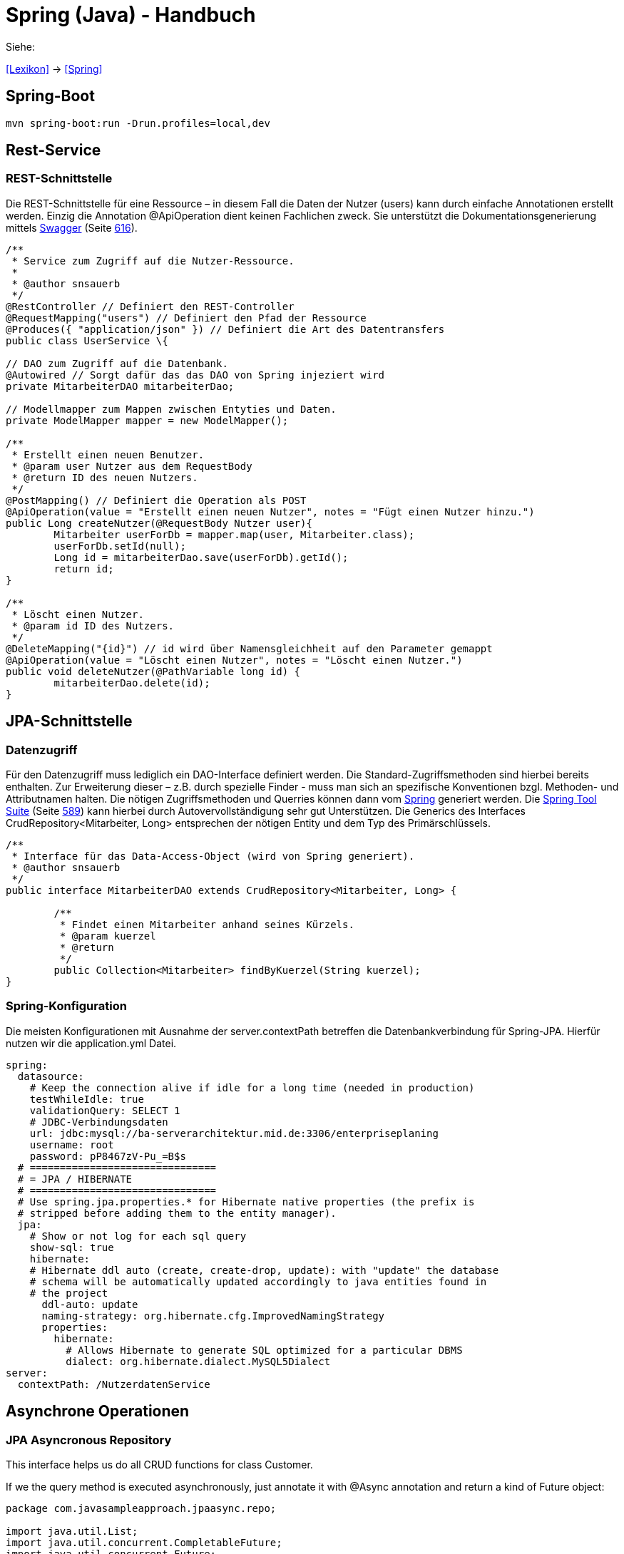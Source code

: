 = Spring (Java) - Handbuch

Siehe:

<<Lexikon>> -> <<Spring>>

== Spring-Boot
[source,bash]
----
mvn spring-boot:run -Drun.profiles=local,dev
----
== Rest-Service

=== REST-Schnittstelle

Die REST-Schnittstelle für eine Ressource – in diesem Fall die Daten der Nutzer (users) kann durch einfache Annotationen erstellt werden. Einzig die Annotation @ApiOperation dient keinen Fachlichen zweck. Sie unterstützt die Dokumentationsgenerierung mittels link:#anchor-71[Swagger] (Seite link:#anchor-71[616]).

[source,java]
----
/**
 * Service zum Zugriff auf die Nutzer-Ressource.
 * 
 * @author snsauerb
 */
@RestController // Definiert den REST-Controller
@RequestMapping("users") // Definiert den Pfad der Ressource
@Produces({ "application/json" }) // Definiert die Art des Datentransfers
public class UserService \{

// DAO zum Zugriff auf die Datenbank.
@Autowired // Sorgt dafür das das DAO von Spring injeziert wird
private MitarbeiterDAO mitarbeiterDao;

// Modellmapper zum Mappen zwischen Entyties und Daten.
private ModelMapper mapper = new ModelMapper();

/**
 * Erstellt einen neuen Benutzer.
 * @param user Nutzer aus dem RequestBody
 * @return ID des neuen Nutzers.
 */
@PostMapping() // Definiert die Operation als POST
@ApiOperation(value = "Erstellt einen neuen Nutzer", notes = "Fügt einen Nutzer hinzu.")
public Long createNutzer(@RequestBody Nutzer user){
	Mitarbeiter userForDb = mapper.map(user, Mitarbeiter.class);
	userForDb.setId(null);
	Long id = mitarbeiterDao.save(userForDb).getId();
	return id;
}

/**
 * Löscht einen Nutzer.
 * @param id ID des Nutzers.
 */
@DeleteMapping("{id}") // id wird über Namensgleichheit auf den Parameter gemappt
@ApiOperation(value = "Löscht einen Nutzer", notes = "Löscht einen Nutzer.")
public void deleteNutzer(@PathVariable long id) {
	mitarbeiterDao.delete(id);
}
----

== JPA-Schnittstelle

=== Datenzugriff

Für den Datenzugriff muss lediglich ein DAO-Interface definiert werden. Die Standard-Zugriffsmethoden sind hierbei bereits enthalten. Zur Erweiterung dieser – z.B. durch spezielle Finder - muss man sich an spezifische Konventionen bzgl. Methoden- und Attributnamen halten. Die nötigen Zugriffsmethoden und Querries können dann vom link:#anchor-70[Spring] generiert werden. Die link:#anchor-72[Spring Tool Suite] (Seite link:#anchor-72[589]) kann hierbei durch Autovervollständigung sehr gut Unterstützen. Die Generics des Interfaces CrudRepository<Mitarbeiter, Long> entsprechen der nötigen Entity und dem Typ des Primärschlüssels.

[source,java]
----
/**
 * Interface für das Data-Access-Object (wird von Spring generiert).
 * @author snsauerb
 */
public interface MitarbeiterDAO extends CrudRepository<Mitarbeiter, Long> {
	
	/**
	 * Findet einen Mitarbeiter anhand seines Kürzels.
	 * @param kuerzel
	 * @return
	 */
	public Collection<Mitarbeiter> findByKuerzel(String kuerzel);
}
----

=== Spring-Konfiguration

Die meisten Konfigurationen mit Ausnahme der server.contextPath betreffen die Datenbankverbindung für Spring-JPA. Hierfür nutzen wir die application.yml Datei.
[source,yaml]
----
spring:
  datasource:
    # Keep the connection alive if idle for a long time (needed in production)
    testWhileIdle: true
    validationQuery: SELECT 1
    # JDBC-Verbindungsdaten
    url: jdbc:mysql://ba-serverarchitektur.mid.de:3306/enterpriseplaning
    username: root
    password: pP8467zV-Pu_=B$s
  # ===============================
  # = JPA / HIBERNATE
  # ===============================
  # Use spring.jpa.properties.* for Hibernate native properties (the prefix is
  # stripped before adding them to the entity manager).
  jpa:
    # Show or not log for each sql query
    show-sql: true
    hibernate:
    # Hibernate ddl auto (create, create-drop, update): with "update" the database
    # schema will be automatically updated accordingly to java entities found in
    # the project
      ddl-auto: update
      naming-strategy: org.hibernate.cfg.ImprovedNamingStrategy
      properties:
        hibernate:
          # Allows Hibernate to generate SQL optimized for a particular DBMS
          dialect: org.hibernate.dialect.MySQL5Dialect
server:
  contextPath: /NutzerdatenService
----

== Asynchrone Operationen

=== JPA Asyncronous Repository

This interface helps us do all CRUD functions for class Customer.

If we the query method is executed asynchronously, just annotate it with @Async annotation and return a kind of Future object:

[source,java]
----
package com.javasampleapproach.jpaasync.repo;

import java.util.List;
import java.util.concurrent.CompletableFuture;
import java.util.concurrent.Future;
import org.springframework.data.jpa.repository.Query;
import org.springframework.data.repository.CrudRepository;
import org.springframework.scheduling.annotation.Async;
import com.javasampleapproach.jpaasync.model.Customer;

public interface CustomerRepository extends CrudRepository<Customer, Long> {
	@Async
	Future<List<Customer>> findByLastName(String lastName);
	
	@Async
	CompletableFuture<Customer> findOneById(Long id);
	
	@Async
	@Query("select c from Customer c")
	CompletableFuture<List<Customer>> findAllCustomers();
}

----
=== Der Executor

Standardmäßig verwendet Spring den SimpleAsyncTaskExecutor um Methoden Asyncron auszuführen.

==== Den Executor punktuell wählen

Der Executor muss in einer Konfigurations-Klasse erzeugt werden:

[source,java]
----
@Configuration
@EnableAsync
public class SpringAsyncConfig {

	@Bean(name = "threadPoolTaskExecutor")
	public Executor threadPoolTaskExecutor() {
		return new ThreadPoolTaskExecutor();
	}
}
----

Dessen Name kann dann bei @Async mit angegeben werden.

[source,java]
----
@Async("threadPoolTaskExecutor")
public void asyncMethodWithConfiguredExecutor() {
	System.out.println("Execute method with configured executor - "
	+ Thread.currentThread().getName());
}
----

==== Den Standard-Executor ändern

Erbt die Konfigurationsklasse von AsyncConfigurer so lässt sich durch überschreiben der getAsyncExecutor ()-Methode der Standard Executor überschreiben.

[source,java]
----
@Configuration
@EnableAsync
public class SpringAsyncConfig implements AsyncConfigurer {

	@Override
	public Executor getAsyncExecutor() {
		return new ThreadPoolTaskExecutor();
	}
}
----

=== Exception Handling

Die Fehler der Asynchronen Prozesse werden bei Future.get() geworfen. Geben die Methoden void zurück, so wird die Exception nicht an den Aufrufenden Thread propagiert. Wir benötigen eine eigene Konfiguration um diese Fehler zu behandeln.
Wir brauchen einen Exception-Handler, welcher das AsyncUncaughtExceptionHandler Interface implementiert. Das Handling wird dann in der Methode handleUncaughtException() definiert.

[source,java]
----
public class CustomAsyncExceptionHandler implements AsyncUncaughtExceptionHandler {

	@Override
	public void handleUncaughtException(Throwable throwable, Method method, Object... obj) {
		System.out.println("Exception message - " + throwable.getMessage());
		System.out.println("Method name - " + method.getName());
		for (Object param : obj) {
			System.out.println("Parameter value - " + param);	
		}
	}
}
----

Um diesen zu registrieren nutzen wir den selben Mechanismus wie zuvor (link:#anchor-73[Den Standard-Executor ändern] - Seite link:#anchor-73[94]). Wir nehmen die Konfigurationsklasse, welche das AsyncConfigurer Interface implementiert und überschrieben die Methode getAsyncUncaughtExceptionHandler().

[source,java]
----
@Override
public AsyncUncaughtExceptionHandler getAsyncUncaughtExceptionHandler() {
	return new CustomAsyncExceptionHandler();
}
----
